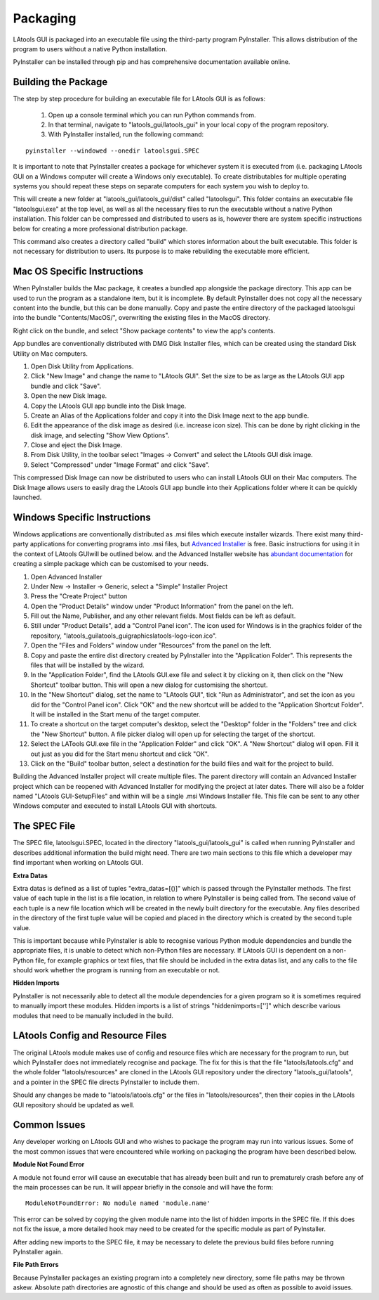 #############################
Packaging
#############################

LAtools GUI is packaged into an executable file using the third-party program PyInstaller. This allows distribution
of the program to users without a native Python installation.

PyInstaller can be installed through pip and has comprehensive documentation available online.

Building the Package
=============================

The step by step procedure for building an executable file for LAtools GUI is as follows:

  1. Open up a console terminal which you can run Python commands from.
  2. In that terminal, navigate to "latools_gui/latools_gui" in your local copy of the program repository.
  3. With PyInstaller installed, run the following command:
::

    pyinstaller --windowed --onedir latoolsgui.SPEC

It is important to note that PyInstaller creates a package for whichever system it is executed from (i.e. packaging
LAtools GUI on a Windows computer will create a Windows only executable). To create distributables for multiple
operating systems you should repeat these steps on separate computers for each system you wish to deploy to.

This will create a new folder at "latools_gui/latools_gui/dist" called "latoolsgui". This folder contains an executable
file "latoolsgui.exe" at the top level, as well as all the necessary files to run the executable without a native
Python installation. This folder can be compressed and distributed to users as is, however there are system specific
instructions below for creating a more professional distribution package.

This command also creates a directory called "build" which stores information about the built executable. This folder
is not necessary for distribution to users. Its purpose is to make rebuilding the executable more efficient.


Mac OS Specific Instructions
============================

When PyInstaller builds the Mac package, it creates a bundled app alongside the package directory.
This app can be used to run the program as a standalone item, but it is incomplete. By default
PyInstaller does not copy all the necessary content into the bundle, but this can be done manually.
Copy and paste the entire directory of the packaged latoolsgui into the bundle "Contents/MacOS/",
overwriting the existing files in the MacOS directory.

Right click on the bundle, and select "Show package contents" to view the app's contents.

App bundles are conventionally distributed with DMG Disk Installer files, which can be created using the standard
Disk Utility on Mac computers.

1. Open Disk Utility from Applications.
2. Click "New Image" and change the name to "LAtools GUI". Set the size to be as large as the LAtools GUI app bundle and click "Save".
3. Open the new Disk Image.
4. Copy the LAtools GUI app bundle into the Disk Image.
5. Create an Alias of the Applications folder and copy it into the Disk Image next to the app bundle.
6. Edit the appearance of the disk image as desired (i.e. increase icon size). This can be done by right clicking in the disk image, and selecting "Show View Options".
7. Close and eject the Disk Image.
8. From Disk Utility, in the toolbar select "Images -> Convert" and select the LAtools GUI disk image.
9. Select "Compressed" under "Image Format" and click "Save".

This compressed Disk Image can now be distributed to users who can install LAtools GUI on their Mac computers.
The Disk Image allows users to easily drag the LAtools GUI app bundle into their Applications folder where it can
be quickly launched.


Windows Specific Instructions
=============================

Windows applications are conventionally distributed as .msi files which execute installer wizards. There exist
many third-party applications for converting programs into .msi files, but
`Advanced Installer <https://www.advancedinstaller.com/>`_ is free. Basic instructions for using it in the context of
LAtools GUIwill be outlined below. and the Advanced Installer website has
`abundant documentation <https://www.advancedinstaller.com/user-guide/tutorial-simple.html/>`_ for creating a
simple package which can be customised to your needs.

1. Open Advanced Installer
2. Under New -> Installer -> Generic, select a "Simple" Installer Project
3. Press the "Create Project" button
4. Open the "Product Details" window under "Product Information" from the panel on the left.
5. Fill out the Name, Publisher, and any other relevant fields. Most fields can be left as default.
6. Still under "Product Details", add a "Control Panel icon". The icon used for Windows is in the graphics folder of the repository, "latools_gui\latools_gui\graphics\latools-logo-icon.ico".
7. Open the "Files and Folders" window under "Resources" from the panel on the left.
8. Copy and paste the entire dist directory created by PyInstaller into the "Application Folder". This represents the files that will be installed by the wizard.
9. In the "Application Folder", find the LAtools GUI.exe file and select it by clicking on it, then click on the "New Shortcut" toolbar button. This will open a new dialog for customising the shortcut.
10. In the "New Shortcut" dialog, set the name to "LAtools GUI", tick "Run as Administrator", and set the icon as you did for the "Control Panel icon". Click "OK" and the new shortcut will be added to the "Application Shortcut Folder". It will be installed in the Start menu of the target computer.
11. To create a shortcut on the target computer's desktop, select the "Desktop" folder in the "Folders" tree and click the "New Shortcut" button. A file picker dialog will open up for selecting the target of the shortcut.
12. Select the LATools GUI.exe file in the "Application Folder" and click "OK". A "New Shortcut" dialog will open. Fill it out just as you did for the Start menu shortcut and click "OK".
13. Click on the "Build" toolbar button, select a destination for the build files and wait for the project to build.

Building the Advanced Installer project will create multiple files. The parent directory will contain an Advanced
Installer project which can be reopened with Advanced Installer for modifying the project at later dates. There
will also be a folder named "LAtools GUI-SetupFiles" and within will be a single .msi Windows Installer file.
This file can be sent to any other Windows computer and executed to install LAtools GUI with shortcuts.


The SPEC File
=============================

The SPEC file, latoolsgui.SPEC, located in the directory "latools_gui/latools_gui" is called when running
PyInstaller and describes additional information the build might need. There are two main sections to this file
which a developer may find important when working on LAtools GUI.

**Extra Datas**

Extra datas is defined as a list of tuples "extra_datas=[()]" which is passed through the PyInstaller methods. The first
value of each tuple in the list is a file location, in relation to where PyInstaller is being called from. The second
value of each tuple is a new file location which will be created in the newly built directory for the executable. Any
files described in the directory of the first tuple value will be copied and placed in the directory which is created by
the second tuple value.

This is important because while PyInstaller is able to recognise various Python module dependencies and bundle the
appropriate files, it is unable to detect which non-Python files are necessary. If LAtools GUI is dependent on a
non-Python file, for example graphics or text files, that file should be included in the extra datas list, and any
calls to the file should work whether the program is running from an executable or not.

**Hidden Imports**

PyInstaller is not necessarily able to detect all the module dependencies for a given program so it is sometimes
required to manually import these modules. Hidden imports is a list of strings "hiddenimports=['']" which describe
various modules that need to be manually included in the build.

LAtools Config and Resource Files
============================
The original LAtools module makes use of config and resource files which are necessary for the program to run, but
which PyInstaller does not immediately recognise and package. The fix for this is that the file "latools/latools.cfg"
and the whole folder "latools/resources" are cloned in the LAtools GUI repository under the directory
"latools_gui/latools", and a pointer in the SPEC file directs PyInstaller to include them.

Should any changes be made to "latools/latools.cfg" or the files in "latools/resources", then their copies in the
LAtools GUI repository should be updated as well.


Common Issues
=============================

Any developer working on LAtools GUI and who wishes to package the program may run into various issues. Some of the
most common issues that were encountered while working on packaging the program have been described below.


**Module Not Found Error**

A module not found error will cause an executable that has already been built and run to prematurely crash before
any of the main processes can be run. It will appear briefly in the console and will have the form::

    ModuleNotFoundError: No module named 'module.name'

This error can be solved by copying the given module name into the list of hidden imports in the SPEC file. If this does
not fix the issue, a more detailed hook may need to be created for the specific module as part of PyInstaller.

After adding new imports to the SPEC file, it may be necessary to delete the previous build files before running
PyInstaller again.


**File Path Errors**

Because PyInstaller packages an existing program into a completely new directory, some file paths may be thrown askew.
Absolute path directories are agnostic of this change and should be used as often as possible to avoid issues.